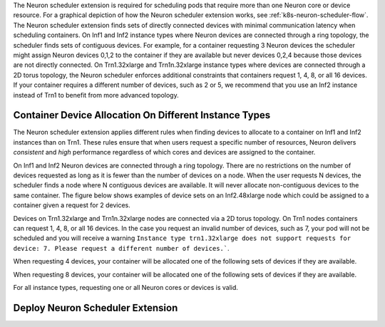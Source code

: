 .. _neuron_scheduler:

The Neuron scheduler extension is required for scheduling pods that require more than one Neuron core or device resource.
For a graphical depiction of how the Neuron scheduler extension works, see :ref:`k8s-neuron-scheduler-flow`.
The Neuron scheduler extension finds sets of directly connected devices with minimal communication latency when scheduling containers.
On Inf1 and Inf2 instance types where Neuron devices are connected through a ring topology, the scheduler finds sets of contiguous devices. For example, for a container requesting 3 Neuron devices
the scheduler might assign Neuron devices 0,1,2 to the container if they are available but never devices 0,2,4 because those devices are not directly connected.
On Trn1.32xlarge and Trn1n.32xlarge instance types where devices are connected through a 2D torus topology, the Neuron scheduler enforces additional constraints that containers request 1, 4, 8, or all 16 devices.
If your container requires a different number of devices, such as 2 or 5, we recommend that you use an Inf2 instance instead of Trn1 to benefit from more advanced topology.

Container Device Allocation On Different Instance Types
~~~~~~~~~~~~~~~~~~~~~~~~~~~~~~~~~~~~~~~~~~~~~~~~~~~~~~~

The Neuron scheduler extension applies different rules when finding devices to allocate to a container on Inf1 and Inf2 instances than on Trn1.
These rules ensure that when users request a specific number of resources, Neuron delivers *consistent* and *high* performance regardless of which
cores and devices are assigned to the container.

On Inf1 and Inf2 Neuron devices are connected through a ring topology.
There are no restrictions on the number of devices requested as long as it is fewer than the number of devices on a node.
When the user requests N devices, the scheduler finds a node where N contiguous devices are available. It will never allocate
non-contiguous devices to the same container. The figure below shows examples of device sets on an Inf2.48xlarge node which
could be assigned to a container given a request for 2 devices.

|eks-inf2-device-set|

Devices on Trn1.32xlarge and Trn1n.32xlarge nodes are connected via a 2D torus topology. On Trn1 nodes
containers can request 1, 4, 8, or all 16 devices.  In the case you request an invalid number of devices, such as 7,
your pod will not be scheduled and you will receive a warning
``Instance type trn1.32xlarge does not support requests for device: 7. Please request a different number of devices.```.

When requesting 4 devices, your container will be allocated one of the following sets of devices if they are available.
|eks-trn1-device-set4|

When requesting 8 devices, your container will be allocated one of the following sets of devices if they are available.
|eks-trn1-device-set8|

For all instance types, requesting one or all Neuron cores or devices is valid.


Deploy Neuron Scheduler Extension
~~~~~~~~~~~~~~~~~~~~~~~~~~~~~~~~~

.. tab-set::

   .. tab-item:: Multiple Scheduler Approach

      .. include:: /containers/tutorials/k8s-multiple-scheduler.rst

   .. tab-item:: Default Scheduler Approach

      .. include:: /containers/tutorials/k8s-default-scheduler.rst


.. |eks-inf2-device-set| image:: /images/eks-inf2-device-set.png
.. |eks-trn1-device-set4| image:: /images/eks-trn1-device-set4.png
.. |eks-trn1-device-set8| image:: /images/eks-trn1-device-set8.png
